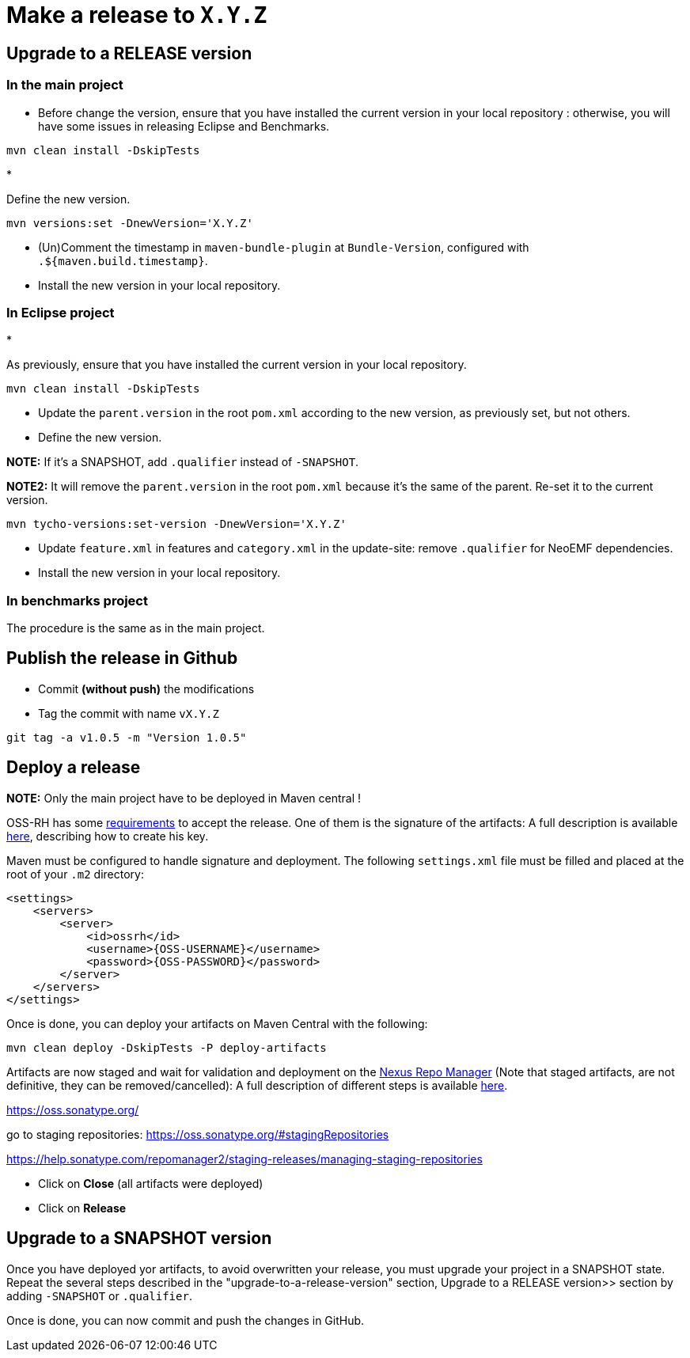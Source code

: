 :experimental: true
= Make a release to `X.Y.Z`

== Upgrade to a RELEASE version

=== In the main project

* Before change the version, ensure that you have installed the current version in your local repository : otherwise, you will have some issues in releasing Eclipse and Benchmarks.

----
mvn clean install -DskipTests
----

* 

Define the new version.

----
mvn versions:set -DnewVersion='X.Y.Z'
----

* (Un)Comment the timestamp in `maven-bundle-plugin` at `Bundle-Version`, configured with `.${maven.build.timestamp}`.

* Install the new version in your local repository.

=== In Eclipse project

* 

As previously, ensure that you have installed the current version in your local repository.

----
mvn clean install -DskipTests
----

* Update the `parent.version` in the root `pom.xml` according to the new version, as previously set, but not others.

* Define the new version.

*NOTE:* If it's a SNAPSHOT, add `.qualifier` instead of `-SNAPSHOT`.

*NOTE2:* It will remove the `parent.version` in the root `pom.xml` because it's the same of the parent. Re-set it to the current version.

----
mvn tycho-versions:set-version -DnewVersion='X.Y.Z'
----

* Update `feature.xml` in features and `category.xml` in the update-site: remove `.qualifier` for NeoEMF dependencies.

* Install the new version in your local repository.

=== In benchmarks project

The procedure is the same as in the main project.

== Publish the release in Github

* Commit *(without push)* the modifications
* Tag the commit with name `vX.Y.Z`
[source,shell]
----
git tag -a v1.0.5 -m "Version 1.0.5"
----

== Deploy a release

*NOTE:* Only the main project have to be deployed in Maven central !

OSS-RH has some http://central.sonatype.org/pages/ossrh-guide.html[requirements] to accept the release.
One of them is the signature of the artifacts: A full description is available http://central.sonatype.org/pages/working-with-pgp-signatures.html[here], describing how to create his key.

Maven must be configured to handle signature and deployment.
The following `settings.xml` file must be filled and placed at the root of your `.m2` directory:

[source,xml]
----
<settings>
    <servers>
        <server>
            <id>ossrh</id>
            <username>{OSS-USERNAME}</username>
            <password>{OSS-PASSWORD}</password>
        </server>
    </servers>
</settings>
----

Once is done, you can deploy your artifacts on Maven Central with the following:

----
mvn clean deploy -DskipTests -P deploy-artifacts
----

Artifacts are now staged and wait for validation and deployment on the https://oss.sonatype.org[Nexus Repo Manager] (Note that staged artifacts, are not definitive, they can be removed/cancelled): A full description of different steps is available http://central.sonatype.org/pages/releasing-the-deployment.html[here].

https://oss.sonatype.org/

go to staging repositories:
https://oss.sonatype.org/#stagingRepositories

https://help.sonatype.com/repomanager2/staging-releases/managing-staging-repositories

* Click on btn:[Close]  (all artifacts were deployed)
* Click on btn:[Release]

== Upgrade to a SNAPSHOT version

Once you have deployed yor artifacts, to avoid overwritten your release, you must upgrade your project in a SNAPSHOT state.
Repeat the several steps described in the "upgrade-to-a-release-version" section, Upgrade to a RELEASE version>> section by adding `-SNAPSHOT` or `.qualifier`.

Once is done, you can now commit and push the changes in GitHub.
